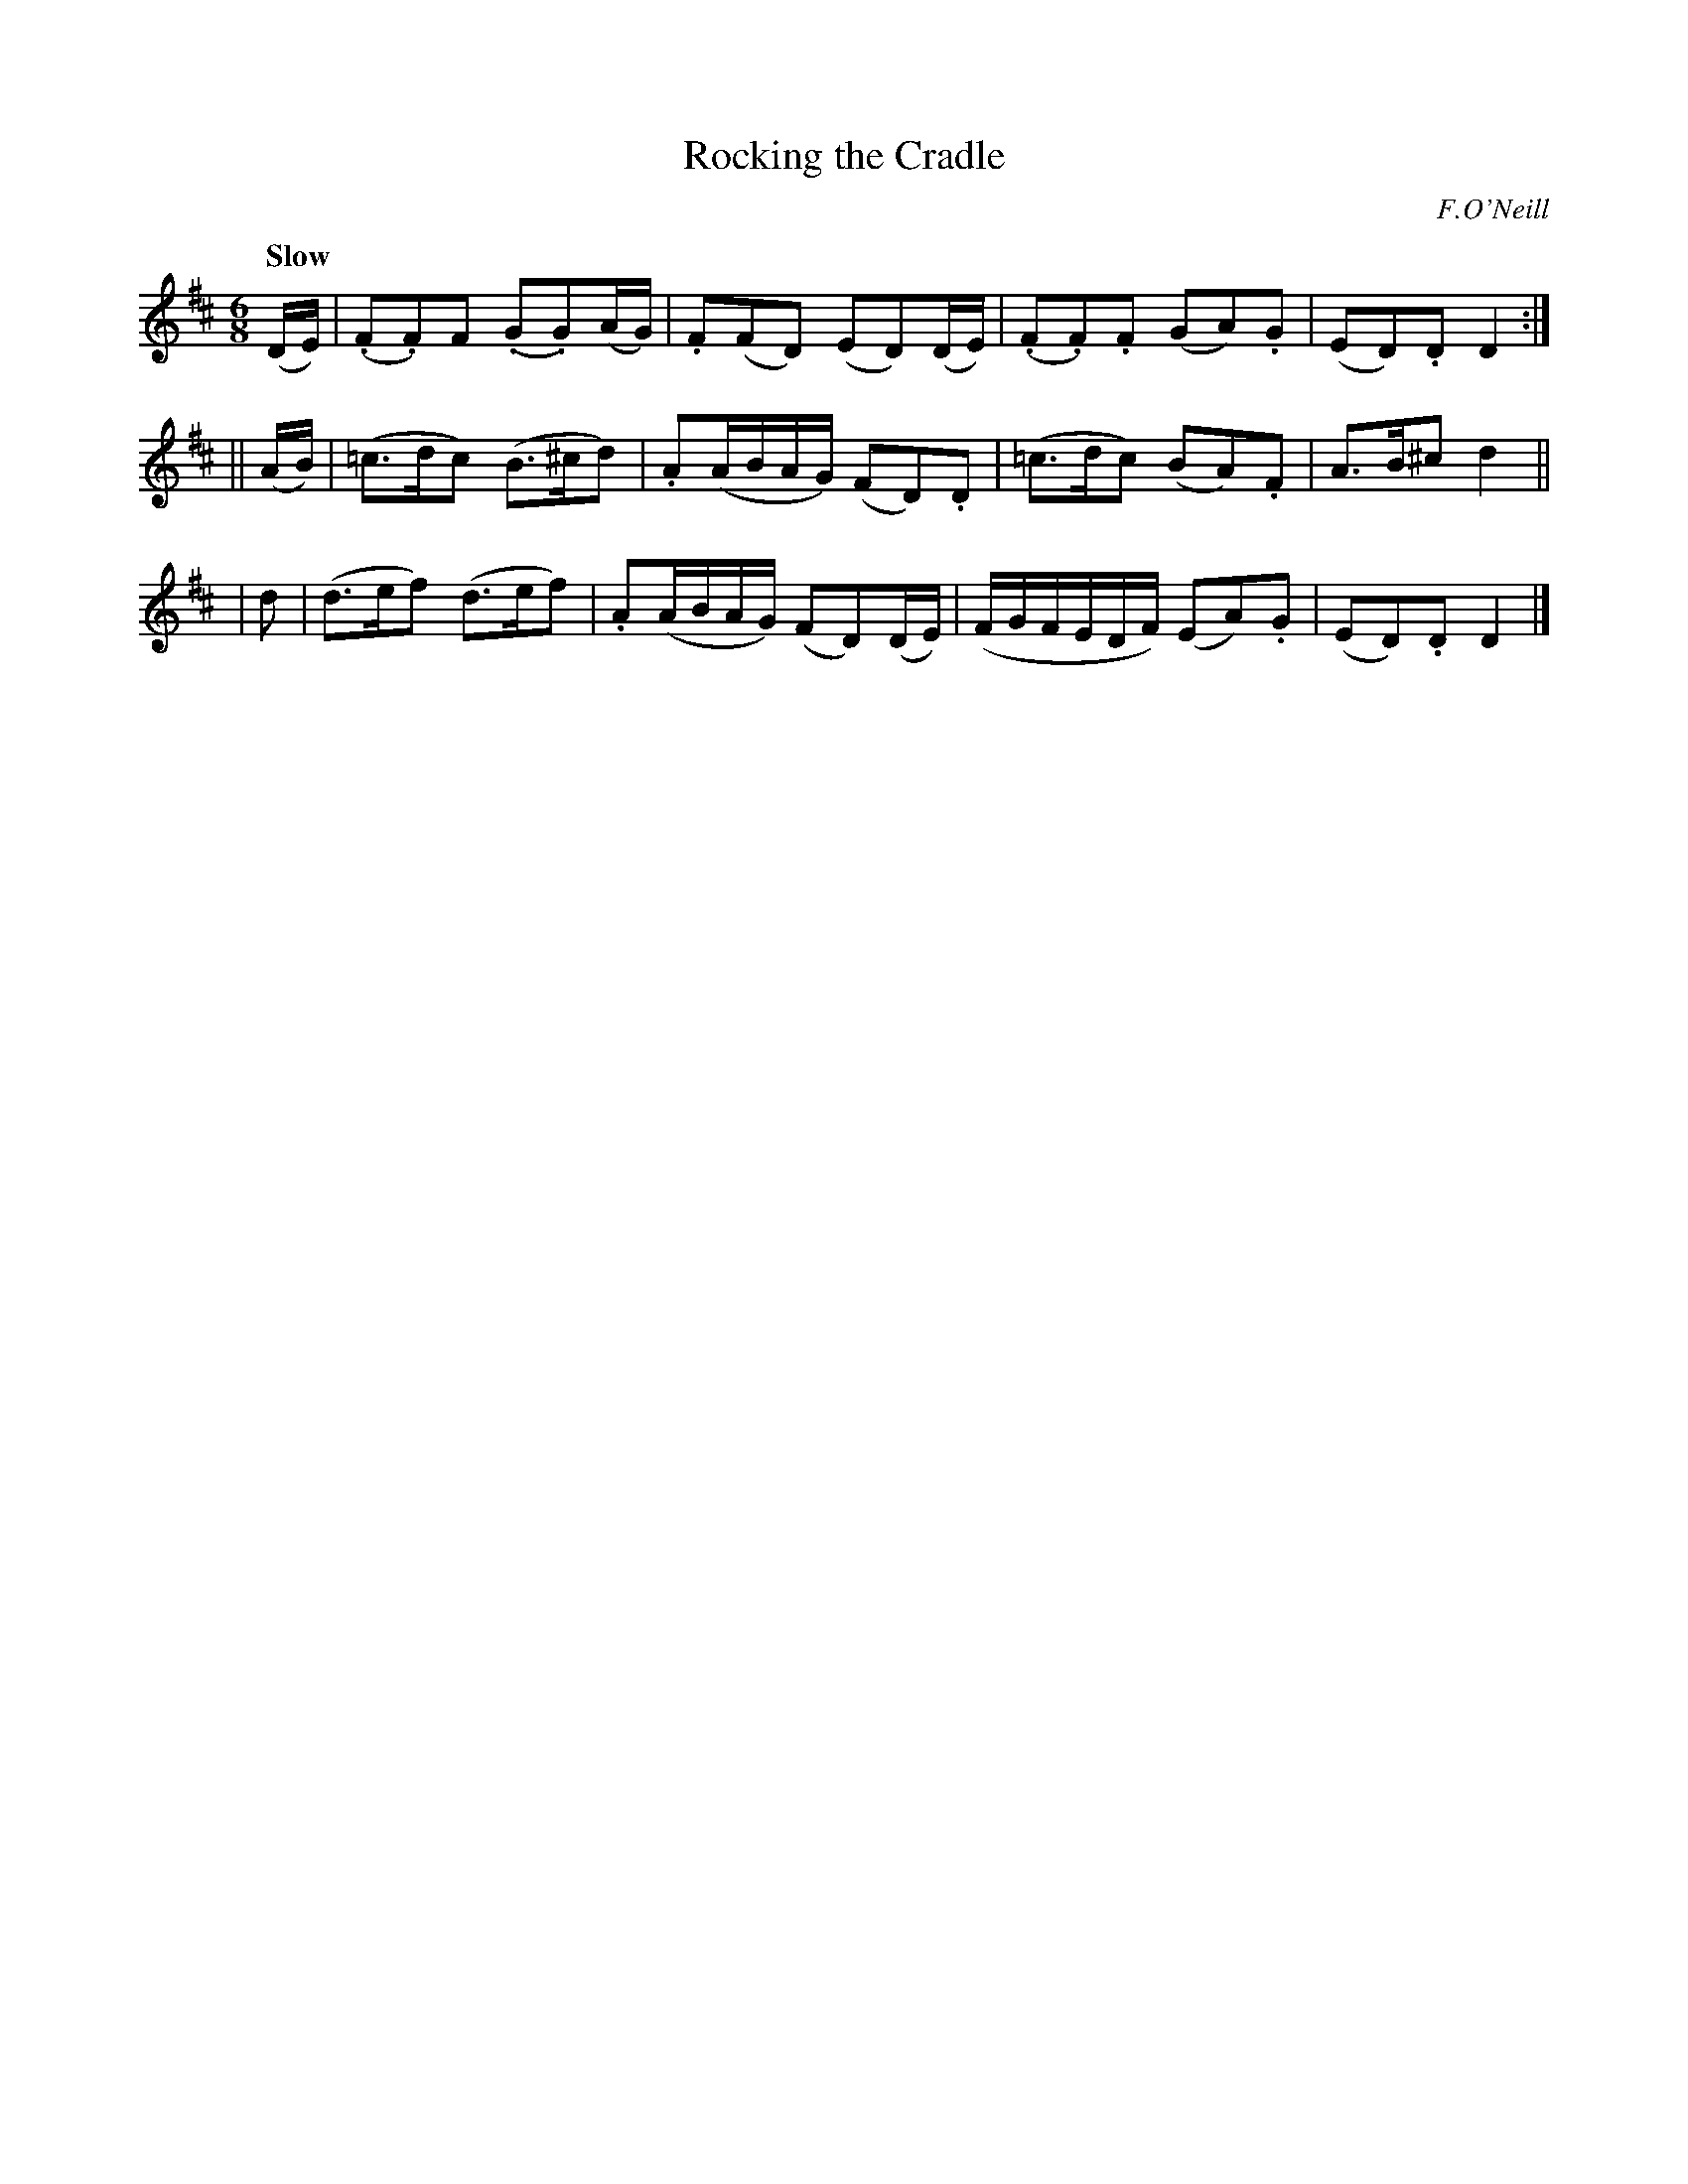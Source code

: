 X: 547
T: Rocking the Cradle
R: air, jig
%S: s:3 b:16(4+4+4)
Q: 80
B: O'Neill's 1850 #547
O: F.O'Neill
Z: Dave Wooldridge
Q: "Slow"
M: 6/8
L: 1/8
K: D
(D/E/) | (.F.F)F (.G.G)(A/G/) | .F(FD) (ED)(D/E/) | (.F.F).F (GA).G | (ED).D D2 :|
|| (A/B/) | (=c>dc) (B>^cd) | .A(A/B/A/G/) (FD).D | (=c>dc) (BA).F | A>B^c d2 ||
| d | (d>ef) (d>ef) | .A(A/B/A/G/) (FD)(D/E/) | (F/G/F/E/D/F/) (EA).G | (ED).D D2 |]
